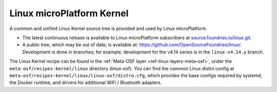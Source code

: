 .. _ref-linux-kernel:

Linux microPlatform Kernel
==========================

A common and unified Linux Kernel source tree is provided and used by
Linux microPlatform.

- The latest continuous release is available to Linux microPlatform
  subscribers at `source.foundries.io/linux.git`_.

- A public tree, which may be out of date, is available at:
  https://github.com/OpenSourceFoundries/linux/. Development is done
  in branches; for example, development for the v4.14 series is in the
  ``linux-v4.14.y`` branch.

The Linux Kernel recipe can be found in the :ref:`Meta-OSF layer
<ref-linux-layers-meta-osf>`, under the ``meta-osf/recipes-kernel/linux``
directory (linux-osf). You can find the common Linux distro config at
``meta-osf/recipes-kernel/linux/linux-osf/distro.cfg``, which
provides the base configs required by systemd, the Docker runtime, and
drivers for additional WiFi / Bluetooth adapters.

.. _source.foundries.io/linux.git: https://source.foundries.io/linux.git
